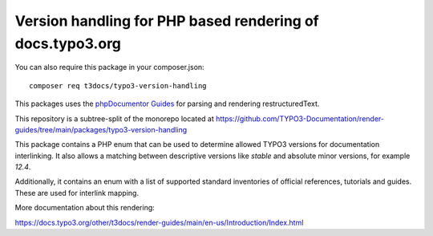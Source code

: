 
==========================================================
Version handling for PHP based rendering of docs.typo3.org
==========================================================

You can also require this package in your composer.json::

    composer req t3docs/typo3-version-handling

This packages uses the `phpDocumentor Guides <https://github.com/phpDocumentor/guides>`__
for parsing and rendering restructuredText.

This repository is a subtree-split of the monorepo located at
https://github.com/TYPO3-Documentation/render-guides/tree/main/packages/typo3-version-handling

This package contains a PHP enum that can be used to determine allowed TYPO3
versions for documentation interlinking. It also allows a matching between
descriptive versions like  `stable` and absolute minor versions, for
example `12.4`.

Additionally, it contains an enum with a list of supported standard inventories
of official references, tutorials and guides. These are used for interlink mapping.

More documentation about this rendering:

https://docs.typo3.org/other/t3docs/render-guides/main/en-us/Introduction/Index.html

